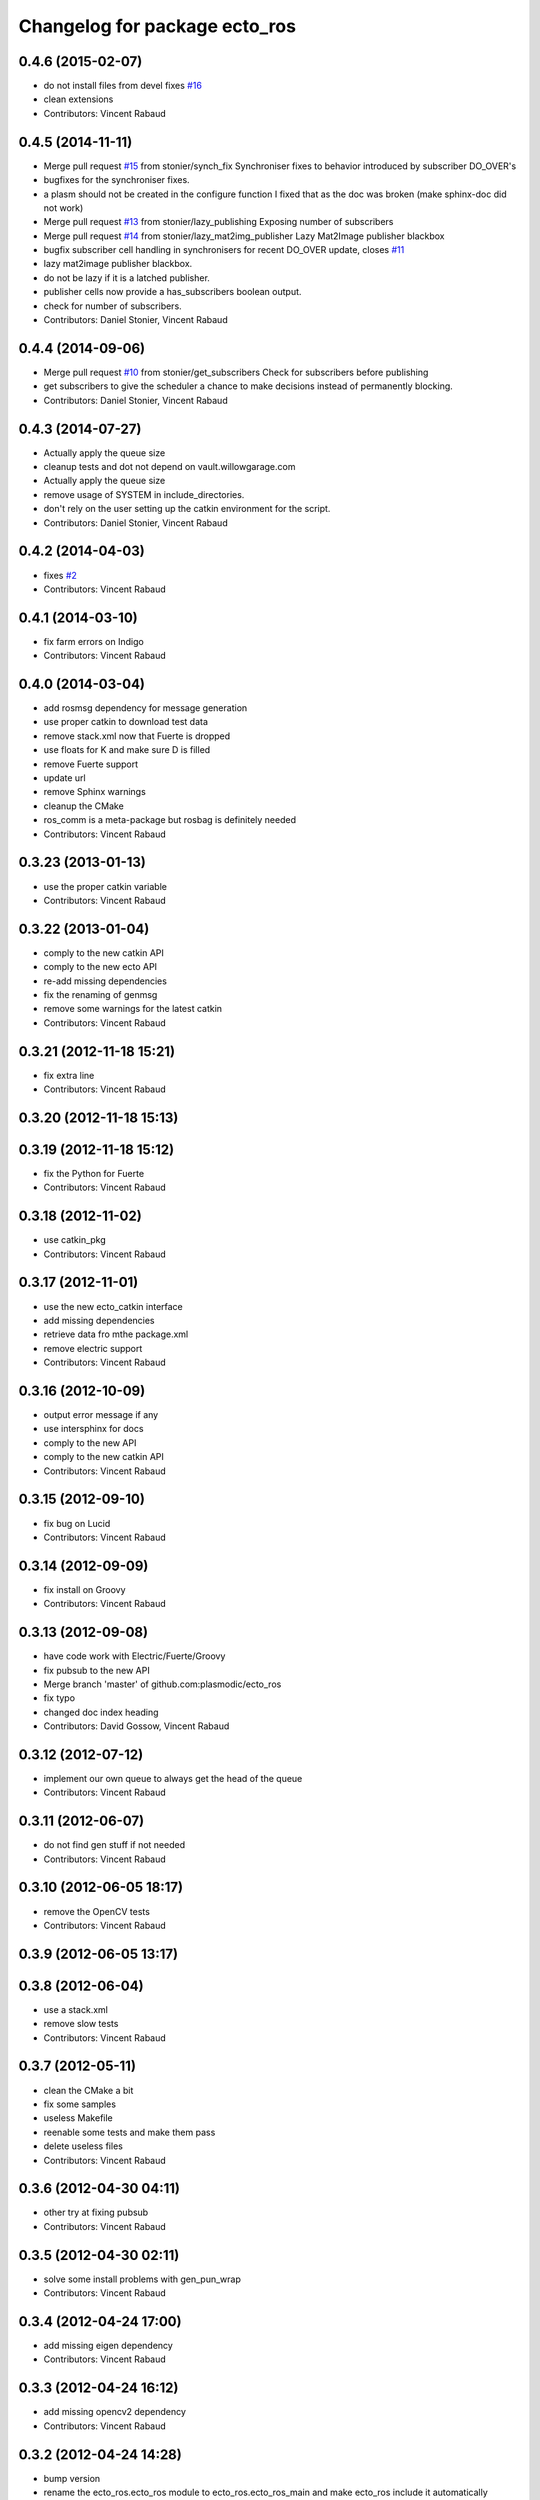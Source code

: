 ^^^^^^^^^^^^^^^^^^^^^^^^^^^^^^
Changelog for package ecto_ros
^^^^^^^^^^^^^^^^^^^^^^^^^^^^^^

0.4.6 (2015-02-07)
------------------
* do not install files from devel
  fixes `#16 <https://github.com/plasmodic/ecto_ros/issues/16>`_
* clean extensions
* Contributors: Vincent Rabaud

0.4.5 (2014-11-11)
------------------
* Merge pull request `#15 <https://github.com/plasmodic/ecto_ros/issues/15>`_ from stonier/synch_fix
  Synchroniser fixes to behavior introduced by subscriber DO_OVER's
* bugfixes for the synchroniser fixes.
* a plasm should not be created in the configure function
  I fixed that as the doc was broken (make sphinx-doc did not work)
* Merge pull request `#13 <https://github.com/plasmodic/ecto_ros/issues/13>`_ from stonier/lazy_publishing
  Exposing number of subscribers
* Merge pull request `#14 <https://github.com/plasmodic/ecto_ros/issues/14>`_ from stonier/lazy_mat2img_publisher
  Lazy Mat2Image publisher blackbox
* bugfix subscriber cell handling in synchronisers for recent DO_OVER update, closes `#11 <https://github.com/plasmodic/ecto_ros/issues/11>`_
* lazy mat2image publisher blackbox.
* do not be lazy if it is a latched publisher.
* publisher cells now provide a has_subscribers boolean output.
* check for number of subscribers.
* Contributors: Daniel Stonier, Vincent Rabaud

0.4.4 (2014-09-06)
------------------
* Merge pull request `#10 <https://github.com/plasmodic/ecto_ros/issues/10>`_ from stonier/get_subscribers
  Check for subscribers before publishing
* get subscribers to give the scheduler a chance to make decisions instead of permanently blocking.
* Contributors: Daniel Stonier, Vincent Rabaud

0.4.3 (2014-07-27)
------------------
* Actually apply the queue size
* cleanup tests and dot not depend on vault.willowgarage.com
* Actually apply the queue size
* remove usage of SYSTEM in include_directories.
* don't rely on the user setting up the catkin environment for the script.
* Contributors: Daniel Stonier, Vincent Rabaud

0.4.2 (2014-04-03)
------------------
* fixes `#2 <https://github.com/plasmodic/ecto_ros/issues/2>`_
* Contributors: Vincent Rabaud

0.4.1 (2014-03-10)
------------------
* fix farm errors on Indigo
* Contributors: Vincent Rabaud

0.4.0 (2014-03-04)
------------------
* add rosmsg dependency for message generation
* use proper catkin to download test data
* remove stack.xml now that Fuerte is dropped
* use floats for K and make sure D is filled
* remove Fuerte support
* update url
* remove Sphinx warnings
* cleanup the CMake
* ros_comm is a meta-package but rosbag is definitely needed
* Contributors: Vincent Rabaud

0.3.23 (2013-01-13)
-------------------
* use the proper catkin variable
* Contributors: Vincent Rabaud

0.3.22 (2013-01-04)
-------------------
* comply to the new catkin API
* comply to the new ecto API
* re-add missing dependencies
* fix the renaming of genmsg
* remove some warnings for the latest catkin
* Contributors: Vincent Rabaud

0.3.21 (2012-11-18 15:21)
-------------------------
* fix extra line
* Contributors: Vincent Rabaud

0.3.20 (2012-11-18 15:13)
-------------------------

0.3.19 (2012-11-18 15:12)
-------------------------
* fix the Python for Fuerte
* Contributors: Vincent Rabaud

0.3.18 (2012-11-02)
-------------------
* use catkin_pkg
* Contributors: Vincent Rabaud

0.3.17 (2012-11-01)
-------------------
* use the new ecto_catkin interface
* add missing dependencies
* retrieve data fro mthe package.xml
* remove electric support
* Contributors: Vincent Rabaud

0.3.16 (2012-10-09)
-------------------
* output error message if any
* use intersphinx for docs
* comply to the new API
* comply to the new catkin API
* Contributors: Vincent Rabaud

0.3.15 (2012-09-10)
-------------------
* fix bug on Lucid
* Contributors: Vincent Rabaud

0.3.14 (2012-09-09)
-------------------
* fix install on Groovy
* Contributors: Vincent Rabaud

0.3.13 (2012-09-08)
-------------------
* have code work with Electric/Fuerte/Groovy
* fix pubsub to the new API
* Merge branch 'master' of github.com:plasmodic/ecto_ros
* fix typo
* changed doc index heading
* Contributors: David Gossow, Vincent Rabaud

0.3.12 (2012-07-12)
-------------------
* implement our own queue to always get the head of the queue
* Contributors: Vincent Rabaud

0.3.11 (2012-06-07)
-------------------
* do not find gen stuff if not needed
* Contributors: Vincent Rabaud

0.3.10 (2012-06-05 18:17)
-------------------------
* remove the OpenCV tests
* Contributors: Vincent Rabaud

0.3.9 (2012-06-05 13:17)
------------------------

0.3.8 (2012-06-04)
------------------
* use a stack.xml
* remove slow tests
* Contributors: Vincent Rabaud

0.3.7 (2012-05-11)
------------------
* clean the CMake a bit
* fix some samples
* useless Makefile
* reenable some tests and make them pass
* delete useless files
* Contributors: Vincent Rabaud

0.3.6 (2012-04-30 04:11)
------------------------
* other try at fixing pubsub
* Contributors: Vincent Rabaud

0.3.5 (2012-04-30 02:11)
------------------------
* solve some install problems with gen_pun_wrap
* Contributors: Vincent Rabaud

0.3.4 (2012-04-24 17:00)
------------------------
* add missing eigen dependency
* Contributors: Vincent Rabaud

0.3.3 (2012-04-24 16:12)
------------------------
* add missing opencv2 dependency
* Contributors: Vincent Rabaud

0.3.2 (2012-04-24 14:28)
------------------------
* bump version
* rename the ecto_ros.ecto_ros module to ecto_ros.ecto_ros_main and make ecto_ros include it automatically
* use catkin for python
* update the docs
* make sure we can use the macro from an installed ecto_ros
* Contributors: Vincent Rabaud

0.3.1 (2012-04-10)
------------------
* bump the version number
* make sure it works under electric
* allow the creation of msg cells for packages not built yet
* forgot the setup.py
* simplify the CMake
* simplify CMake
* fix some bad rosbag linkage
* Contributors: Vincent Rabaud

0.3.0 (2012-03-12)
------------------
* rosbag is in ros_comm
* fix a few glitches with rosbag
* clean the find_package
* fix the bad install
* better stack dependencies
* nav_msgs is a package so depend on common_msgs
* make sure we make the genpub macros available to everybody
* bump the version number
* - remove useless files
  - add hooks
* make sure the unittests pass
* have the code be compliant with electric and fuerte, yay ...
* use proper catkin macros
* add the missing ROS include
* make the macro to create new publishers more usable by outsie projects
* fix the environment variables
* get ecto_ros compiling on ROS again
* make sure it works with catkin on fuerte
* Minor tweaks to cv bridge stuff.
* Merge branch 'master' of github.com:ethanrublee/ecto_ros
* Working on multithreaded scheduler fixes.
* Remove ROS from the python.
* Fix typo.
* - fix bad synchronizer
* Fixing Synchronizer for new cell.__impl interface to python cells.
* Test sync in ros, atleast the connections.
* tweaks for ros compile-time speedup and refactoring
* Experimenting with ros build stuff.
* Remove bogus arg.
* Clean up the sync_sub sample a bit, with comments.
* Gah!
* Clean up ros samples a bit, regarding imshow.
* - add a new conversion from point cloud message to depth image message
  Merge branch 'master' of git://github.com/plasmodic/ecto_ros
  Conflicts:
  src/cv_bridge.cpp
* - add a new conversion from a point cloud message to a depth image message
* Merge branch 'master' of git://github.com/plasmodic/ecto_ros
* Adding time tweaks so that time does not depend on ros::init being called,
  Also a bit more cv bridge stuffs.  Most likely need to move this out of
  ecto_ros.
* using rosbuild_lite_init
* Making test robust to environment.
* Removing some checks, conforming to envless cmake stuffs, this is
  still experimental.
* Quiet down now you too.
* Remove ros remapping args.
* Disable roscore tests for now, in favor of DESKTOP tests in a bit.
* Minor errors in how configs were generated.
* Adding cv::Mat to sensor_msg::PointCloud converters.
* no-strict-aliasing
* Quiet a bit and minor tweaks.
* docs for pub/sub/bag cells
* make ros message modules import ecto_ros
  make generated code dependent on the generator itself so that rebuilds are Korrect if it changes
* brief how to remap doc.
* configure and process signature changes:  const correctness
* rosbuild lite interface updates
* ref `#138 <https://github.com/plasmodic/ecto_ros/issues/138>`_
* Merge branch 'master' of git://github.com/plasmodic/ecto_ros
* Fix bagwriter for new interface.
* - add the possibility to swap channels
* Making test less anal, expecting > 0 and <= the number in the bag. Hack for ros.
* py2.6 fixes and delay to fix spurious failures, which will eventually
  just be back to haunt us in some other situation  :(
* clean up cmake output
* Merge branch 'master' of github.com:plasmodic/ecto_ros
* somewhat more printy test
* Making project explicit in tests.
* Quit synchronizer properly.
* Adding some regression tests.
* Adding test for bag reading. Fixing up bag reader, and synchronizer.
* updates for new tendrils interface
* tendril iface overhaul
* cmakelists cleanups... cache ros env variables
* merge
* Upgrades for tendrils changes.
* move make_tendril to namespace scope for symmetry with make_shared, etc
* updates for removal of read() from tendrils
* move out of 'scripts', might be confusing, hide message generation in
  cmake with the other build system stuff
* cleanups to cmake verbosity
* Merge branch 'master' of git://github.com/plasmodic/ecto_ros
* Merge branch 'master' of git://github.com/plasmodic/ecto_ros
* Reflecting rosbuild_lite in ROS. FIXME, need rosbuild_lite somewhere common.
* stub doc
* Subproject support.
* more ecto kitchen tweaks
* Just disable build of ecto_ros if ros env isn't sourced correctly
* Merge branch 'master' of github.com:straszheim/ecto_ros
* get things tuned up so's they work in the ecto kitchen
* Adding a camera info to cv::type converter.
* More sample clean up.
* Samples.
* Moving to samples.
* Adding bag writer.
* Dentation.
* Adding bag reader.
* Removing verbosity in synchronizer and adding an overload to the ros init function.
* cruft
* Bringing up to snuff with removal of spore operator() interface.
* Bit of clean up.
* Adding an ecto synchronizer. consider unstable.
* Fix typo, add verbosity to ros logging.
* Adding cmake infrastructure.
* Adding opencv types to pose support, HACK.
* Adding pose stuffs.
* Explicit with version.
* Remove windows line endings. Version str protect.
  deps to reflect what is actually needed.
  Adding argv stripping to init function.
  redentation.
  dentation.
  Will strip.
  Stripping options.
* threading and usb_camera in ecto prototype.
* Working on two way cv bridge.
* Using python based c++ code generation to enable wholesale wrapping of all of common_msgs
  in ROS. See ticket `#3 <https://github.com/plasmodic/ecto_ros/issues/3>`_.
  Adding a message wrapper script.
  Refactor, to include generated messages.
  Almost final touches on generation of all of common_msgs. Reference ticket `#1 <https://github.com/plasmodic/ecto_ros/issues/1>`_
* Bringing up to snuff with latest ecto refactor.
* Rename and add pubs.
* rosbuild_lite is rocking.
* bump.
* Adding toplevel makefile.
* ros lite.
* Rename -> stackage.
* More make.
* Adding cmake infrastructure for install and standalone rosbuild.
* Merge branch 'master' of github.com:plasmodic/ecto_ros
* Works without rosbuild.
* an envless script.
* working on rosmakeless.o
* Non local manifesto.
* manifesto.
* Fleshing out ROS. Have a templated way of wrapping a simple subscriber.
* Adding manifest export.
* Working with ros a bit more. Use strand on highgui.
* Adding sub and bridge.
* camera sub.
* compiles now.
* Adding .gitignore.
* initial add.
* Contributors: Ethan, Ethan Rublee, Troy D. Straszheim, Troy Straszheim, Vincent Rabaud
